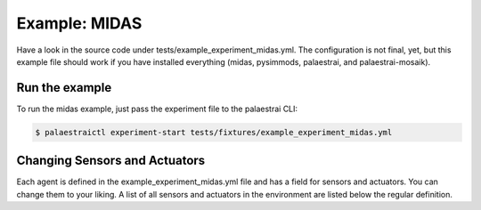 Example: MIDAS 
==============

Have a look in the source code under tests/example_experiment_midas.yml.
The configuration is not final, yet, but this example file should work
if you have installed everything (midas, pysimmods, palaestrai, and
palaestrai-mosaik).

Run the example
---------------

To run the midas example, just pass the experiment file to the 
palaestrai CLI:

.. code-block:: bash

    $ palaestraictl experiment-start tests/fixtures/example_experiment_midas.yml

Changing Sensors and Actuators
------------------------------

Each agent is defined in the example_experiment_midas.yml file and has
a field for sensors and actuators. You can change them to your liking.
A list of all sensors and actuators in the environment are listed below
the regular definition.
